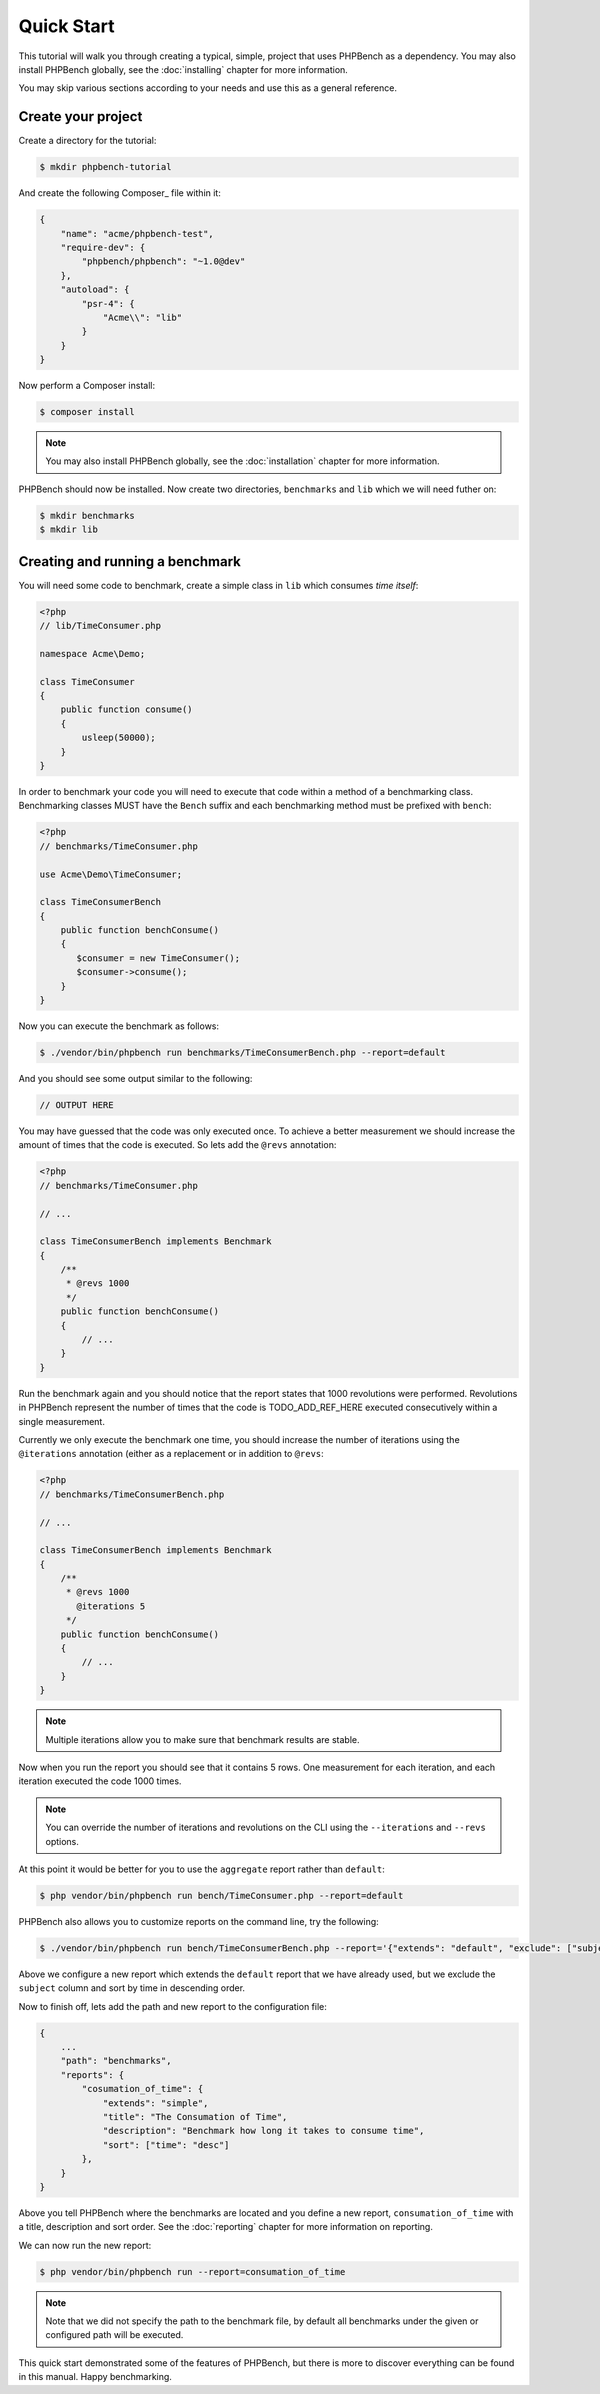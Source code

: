 Quick Start
===========

This tutorial will walk you through creating a typical, simple, project that
uses PHPBench as a dependency. You may also install PHPBench globally, see the
:doc:`installing` chapter for more information.

You may skip various sections according to your needs and use this as a general
reference.

Create your project
-------------------

Create a directory for the tutorial:

.. code-block:: bash

    $ mkdir phpbench-tutorial

And create the following Composer_ file within it:

.. code-block:: javascript

    {
        "name": "acme/phpbench-test",
        "require-dev": {
            "phpbench/phpbench": "~1.0@dev"
        },
        "autoload": {
            "psr-4": {
                "Acme\\": "lib"
            }
        }
    }

Now perform a Composer install:

.. code-block:: bash

    $ composer install

.. note::

    You may also install PHPBench globally, see the :doc:`installation`
    chapter for more information.

PHPBench should now be installed. Now create two directories, ``benchmarks``
and ``lib`` which we will need futher on:

.. code-block:: bash

    $ mkdir benchmarks
    $ mkdir lib

Creating and running a benchmark
--------------------------------

You will need some code to benchmark, create a simple class in ``lib`` which
consumes *time itself*:

.. code-block:: php

    <?php
    // lib/TimeConsumer.php

    namespace Acme\Demo;

    class TimeConsumer
    {
        public function consume()
        {
            usleep(50000);
        }
    }


In order to benchmark your code you will need to execute that code within
a method of a benchmarking class. Benchmarking classes MUST have the ``Bench``
suffix and each benchmarking method must be prefixed with ``bench``:

.. code-block:: php

    <?php
    // benchmarks/TimeConsumer.php

    use Acme\Demo\TimeConsumer;

    class TimeConsumerBench
    {
        public function benchConsume()
        {
           $consumer = new TimeConsumer();
           $consumer->consume();
        }
    }

Now you can execute the benchmark as follows:

.. code-block:: bash

    $ ./vendor/bin/phpbench run benchmarks/TimeConsumerBench.php --report=default

And you should see some output similar to the following:

.. code-block:: bash

    // OUTPUT HERE

You may have guessed that the code was only executed once. To achieve a better
measurement we should increase the amount of times that the code is executed.
So lets add the ``@revs`` annotation:

.. code-block:: php

    <?php
    // benchmarks/TimeConsumer.php

    // ...

    class TimeConsumerBench implements Benchmark
    {
        /**
         * @revs 1000
         */
        public function benchConsume()
        {
            // ...
        }
    }

Run the benchmark again and you should notice that the report states that 1000
revolutions were performed. Revolutions in PHPBench represent the number of
times that the code is TODO_ADD_REF_HERE executed consecutively within a
single measurement.

Currently we only execute the benchmark one time, you should increase the
number of iterations using the ``@iterations``
annotation (either as a replacement or in addition to ``@revs``:

.. code-block:: php

    <?php
    // benchmarks/TimeConsumerBench.php

    // ...

    class TimeConsumerBench implements Benchmark
    {
        /**
         * @revs 1000
           @iterations 5
         */
        public function benchConsume()
        {
            // ...
        }
    }

.. note::

    Multiple iterations allow you to make sure that benchmark results are
    stable.

Now when you run the report you should see that it contains 5 rows. One
measurement for each iteration, and each iteration executed the code 1000
times.

.. note::

    You can override the number of iterations and revolutions on the CLI using
    the ``--iterations`` and ``--revs`` options.

At this point it would be better for you to use the ``aggregate`` report
rather than ``default``:

.. code-block:: bash

    $ php vendor/bin/phpbench run bench/TimeConsumer.php --report=default

PHPBench also allows you to customize reports on the command line, try the
following:

.. code-block:: bash

    $ ./vendor/bin/phpbench run bench/TimeConsumerBench.php --report='{"extends": "default", "exclude": ["subject"], "sort": {"time": "desc"}'

Above we configure a new report which extends the ``default`` report that we
have already used, but we exclude the ``subject`` column and sort by time in
descending order.

Now to finish off, lets add the path and new report to the configuration file:

.. code-block:: javascript

    {
        ...
        "path": "benchmarks",
        "reports": {
            "cosumation_of_time": {
                "extends": "simple",
                "title": "The Consumation of Time",
                "description": "Benchmark how long it takes to consume time",
                "sort": ["time": "desc"]
            },
        }
    }

Above you tell PHPBench where the benchmarks are located and you define a new
report, ``consumation_of_time`` with a title, description and sort order. See
the :doc:`reporting` chapter for more information on reporting.

We can now run the new report:

.. code-block:: bash

    $ php vendor/bin/phpbench run --report=consumation_of_time

.. note::

    Note that we did not specify the path to the benchmark file, by default all
    benchmarks under the given or configured path will be executed.

This quick start demonstrated some of the features of PHPBench, but there is
more to discover everything can be found in this manual. Happy benchmarking.
